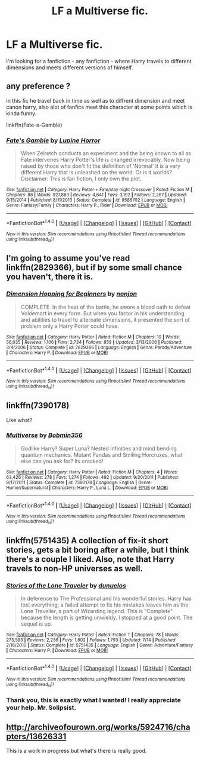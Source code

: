 #+TITLE: LF a Multiverse fic.

* LF a Multiverse fic.
:PROPERTIES:
:Score: 2
:DateUnix: 1470210108.0
:DateShort: 2016-Aug-03
:FlairText: Request
:END:
I'm looking for a fanfiction - any fanfiction - where Harry travels to different dimensions and meets different versions of himself.


** any preference ?

in this fic he travel back in time as well as to diffrent dimension and meet canon harry, also alot of fanfics meet this character at some points which is kinda funny.

linkffn(Fate-s-Gamble)
:PROPERTIES:
:Author: Archimand
:Score: 1
:DateUnix: 1470222695.0
:DateShort: 2016-Aug-03
:END:

*** [[http://www.fanfiction.net/s/9586702/1/][*/Fate's Gamble/*]] by [[https://www.fanfiction.net/u/4199791/Lupine-Horror][/Lupine Horror/]]

#+begin_quote
  When Zelretch conducts an experiment and the being known to all as Fate intervenes Harry Potter's life is changed irrevocably. Now being raised by those who don't fit the definition of 'Normal' it is a very different Harry that is unleashed on the world. Or is it worlds? Disclaimer: This is fan fiction, I only own the plot.
#+end_quote

^{/Site/: [[http://www.fanfiction.net/][fanfiction.net]] *|* /Category/: Harry Potter + Fate/stay night Crossover *|* /Rated/: Fiction M *|* /Chapters/: 88 *|* /Words/: 927,883 *|* /Reviews/: 4,641 *|* /Favs/: 3,192 *|* /Follows/: 2,267 *|* /Updated/: 9/15/2014 *|* /Published/: 8/11/2013 *|* /Status/: Complete *|* /id/: 9586702 *|* /Language/: English *|* /Genre/: Fantasy/Family *|* /Characters/: Harry P., Rider *|* /Download/: [[http://www.ff2ebook.com/old/ffn-bot/index.php?id=9586702&source=ff&filetype=epub][EPUB]] or [[http://www.ff2ebook.com/old/ffn-bot/index.php?id=9586702&source=ff&filetype=mobi][MOBI]]}

--------------

*FanfictionBot*^{1.4.0} *|* [[[https://github.com/tusing/reddit-ffn-bot/wiki/Usage][Usage]]] | [[[https://github.com/tusing/reddit-ffn-bot/wiki/Changelog][Changelog]]] | [[[https://github.com/tusing/reddit-ffn-bot/issues/][Issues]]] | [[[https://github.com/tusing/reddit-ffn-bot/][GitHub]]] | [[[https://www.reddit.com/message/compose?to=tusing][Contact]]]

^{/New in this version: Slim recommendations using/ ffnbot!slim! /Thread recommendations using/ linksub(thread_id)!}
:PROPERTIES:
:Author: FanfictionBot
:Score: 1
:DateUnix: 1470222714.0
:DateShort: 2016-Aug-03
:END:


** I'm going to assume you've read linkffn(2829366), but if by some small chance you haven't, there it is.
:PROPERTIES:
:Author: Lord_Anarchy
:Score: 1
:DateUnix: 1470225789.0
:DateShort: 2016-Aug-03
:END:

*** [[http://www.fanfiction.net/s/2829366/1/][*/Dimension Hopping for Beginners/*]] by [[https://www.fanfiction.net/u/649528/nonjon][/nonjon/]]

#+begin_quote
  COMPLETE. In the heat of the battle, he swore a blood oath to defeat Voldemort in every form. But when you factor in his understanding and abilities to travel to alternate dimensions, it presented the sort of problem only a Harry Potter could have.
#+end_quote

^{/Site/: [[http://www.fanfiction.net/][fanfiction.net]] *|* /Category/: Harry Potter *|* /Rated/: Fiction M *|* /Chapters/: 10 *|* /Words/: 56,035 *|* /Reviews/: 1,106 *|* /Favs/: 2,734 *|* /Follows/: 858 *|* /Updated/: 3/13/2006 *|* /Published/: 3/4/2006 *|* /Status/: Complete *|* /id/: 2829366 *|* /Language/: English *|* /Genre/: Parody/Adventure *|* /Characters/: Harry P. *|* /Download/: [[http://www.ff2ebook.com/old/ffn-bot/index.php?id=2829366&source=ff&filetype=epub][EPUB]] or [[http://www.ff2ebook.com/old/ffn-bot/index.php?id=2829366&source=ff&filetype=mobi][MOBI]]}

--------------

*FanfictionBot*^{1.4.0} *|* [[[https://github.com/tusing/reddit-ffn-bot/wiki/Usage][Usage]]] | [[[https://github.com/tusing/reddit-ffn-bot/wiki/Changelog][Changelog]]] | [[[https://github.com/tusing/reddit-ffn-bot/issues/][Issues]]] | [[[https://github.com/tusing/reddit-ffn-bot/][GitHub]]] | [[[https://www.reddit.com/message/compose?to=tusing][Contact]]]

^{/New in this version: Slim recommendations using/ ffnbot!slim! /Thread recommendations using/ linksub(thread_id)!}
:PROPERTIES:
:Author: FanfictionBot
:Score: 1
:DateUnix: 1470225804.0
:DateShort: 2016-Aug-03
:END:


** linkffn(7390178)

Like what?
:PROPERTIES:
:Author: kecskepasztor
:Score: 1
:DateUnix: 1470235970.0
:DateShort: 2016-Aug-03
:END:

*** [[http://www.fanfiction.net/s/7390178/1/][*/Multiverse/*]] by [[https://www.fanfiction.net/u/777540/Bobmin356][/Bobmin356/]]

#+begin_quote
  Godlike Harry? Super Luna? Nested Infinities and mind bending quantum mechanics. Mutant Pandas and Smiling Horcruxes, what else can you ask for? Its cracked!
#+end_quote

^{/Site/: [[http://www.fanfiction.net/][fanfiction.net]] *|* /Category/: Harry Potter *|* /Rated/: Fiction M *|* /Chapters/: 4 *|* /Words/: 63,426 *|* /Reviews/: 278 *|* /Favs/: 1,274 *|* /Follows/: 492 *|* /Updated/: 9/20/2011 *|* /Published/: 9/17/2011 *|* /Status/: Complete *|* /id/: 7390178 *|* /Language/: English *|* /Genre/: Humor/Supernatural *|* /Characters/: Harry P., Luna L. *|* /Download/: [[http://www.ff2ebook.com/old/ffn-bot/index.php?id=7390178&source=ff&filetype=epub][EPUB]] or [[http://www.ff2ebook.com/old/ffn-bot/index.php?id=7390178&source=ff&filetype=mobi][MOBI]]}

--------------

*FanfictionBot*^{1.4.0} *|* [[[https://github.com/tusing/reddit-ffn-bot/wiki/Usage][Usage]]] | [[[https://github.com/tusing/reddit-ffn-bot/wiki/Changelog][Changelog]]] | [[[https://github.com/tusing/reddit-ffn-bot/issues/][Issues]]] | [[[https://github.com/tusing/reddit-ffn-bot/][GitHub]]] | [[[https://www.reddit.com/message/compose?to=tusing][Contact]]]

^{/New in this version: Slim recommendations using/ ffnbot!slim! /Thread recommendations using/ linksub(thread_id)!}
:PROPERTIES:
:Author: FanfictionBot
:Score: 1
:DateUnix: 1470235992.0
:DateShort: 2016-Aug-03
:END:


** linkffn(5751435) A collection of fix-it short stories, gets a bit boring after a while, but I think there's a couple I liked. Also, note that Harry travels to non-HP universes as well.
:PROPERTIES:
:Author: a_lone_solipsist
:Score: 1
:DateUnix: 1470248280.0
:DateShort: 2016-Aug-03
:END:

*** [[http://www.fanfiction.net/s/5751435/1/][*/Stories of the Lone Traveler/*]] by [[https://www.fanfiction.net/u/2198557/dunuelos][/dunuelos/]]

#+begin_quote
  In deference to The Professional and his wonderful stories. Harry has lost everything; a failed attempt to fix his mistakes leaves him as the Lone Traveller, a part of Wizarding legend. This is "Complete" because the length is getting unwieldy. I stopped at a good point. The sequel is up.
#+end_quote

^{/Site/: [[http://www.fanfiction.net/][fanfiction.net]] *|* /Category/: Harry Potter *|* /Rated/: Fiction T *|* /Chapters/: 78 *|* /Words/: 273,593 *|* /Reviews/: 2,236 *|* /Favs/: 1,802 *|* /Follows/: 1,793 *|* /Updated/: 7/14 *|* /Published/: 2/16/2010 *|* /Status/: Complete *|* /id/: 5751435 *|* /Language/: English *|* /Genre/: Adventure/Fantasy *|* /Characters/: Harry P. *|* /Download/: [[http://www.ff2ebook.com/old/ffn-bot/index.php?id=5751435&source=ff&filetype=epub][EPUB]] or [[http://www.ff2ebook.com/old/ffn-bot/index.php?id=5751435&source=ff&filetype=mobi][MOBI]]}

--------------

*FanfictionBot*^{1.4.0} *|* [[[https://github.com/tusing/reddit-ffn-bot/wiki/Usage][Usage]]] | [[[https://github.com/tusing/reddit-ffn-bot/wiki/Changelog][Changelog]]] | [[[https://github.com/tusing/reddit-ffn-bot/issues/][Issues]]] | [[[https://github.com/tusing/reddit-ffn-bot/][GitHub]]] | [[[https://www.reddit.com/message/compose?to=tusing][Contact]]]

^{/New in this version: Slim recommendations using/ ffnbot!slim! /Thread recommendations using/ linksub(thread_id)!}
:PROPERTIES:
:Author: FanfictionBot
:Score: 1
:DateUnix: 1470248302.0
:DateShort: 2016-Aug-03
:END:


*** Thank you, this is exactly what I wanted! I really appreciate your help. Mr. Solipsist.
:PROPERTIES:
:Score: 1
:DateUnix: 1470250603.0
:DateShort: 2016-Aug-03
:END:


** [[http://archiveofourown.org/works/5924716/chapters/13626331]]

This is a work in progress but what's there is really good.
:PROPERTIES:
:Author: yourdarklady
:Score: 1
:DateUnix: 1470875090.0
:DateShort: 2016-Aug-11
:END:
